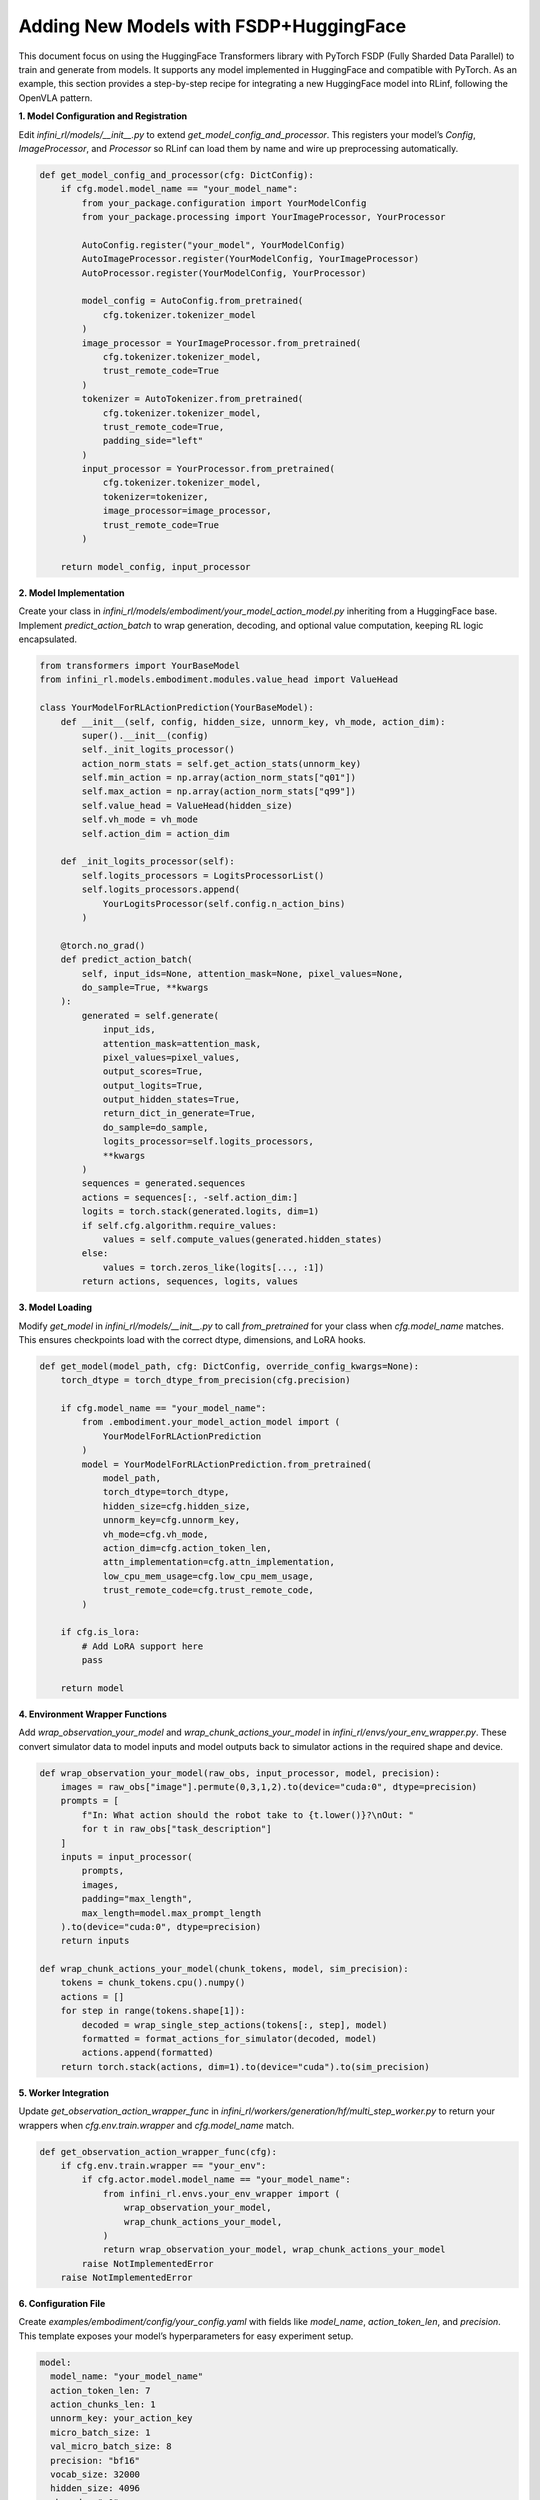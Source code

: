 Adding New Models with FSDP+HuggingFace
========================================

This document focus on using the HuggingFace Transformers library with PyTorch FSDP (Fully Sharded Data Parallel)  
to train and generate from models. It supports any model implemented in HuggingFace and compatible with PyTorch.
As an example, this section provides a step-by-step recipe for integrating a new HuggingFace model into RLinf, following the OpenVLA pattern.


**1. Model Configuration and Registration**

Edit `infini_rl/models/__init__.py` to extend `get_model_config_and_processor`. 
This registers your model’s `Config`, `ImageProcessor`, and `Processor` so RLinf can load them by name and wire up preprocessing automatically.

.. code-block:: python

  def get_model_config_and_processor(cfg: DictConfig):
      if cfg.model.model_name == "your_model_name":
          from your_package.configuration import YourModelConfig
          from your_package.processing import YourImageProcessor, YourProcessor

          AutoConfig.register("your_model", YourModelConfig)
          AutoImageProcessor.register(YourModelConfig, YourImageProcessor)
          AutoProcessor.register(YourModelConfig, YourProcessor)

          model_config = AutoConfig.from_pretrained(
              cfg.tokenizer.tokenizer_model
          )
          image_processor = YourImageProcessor.from_pretrained(
              cfg.tokenizer.tokenizer_model,
              trust_remote_code=True
          )
          tokenizer = AutoTokenizer.from_pretrained(
              cfg.tokenizer.tokenizer_model,
              trust_remote_code=True,
              padding_side="left"
          )
          input_processor = YourProcessor.from_pretrained(
              cfg.tokenizer.tokenizer_model,
              tokenizer=tokenizer,
              image_processor=image_processor,
              trust_remote_code=True
          )

      return model_config, input_processor

**2. Model Implementation**

Create your class in `infini_rl/models/embodiment/your_model_action_model.py` inheriting from a HuggingFace base. 
Implement `predict_action_batch` to wrap generation, decoding, and optional value computation, keeping RL logic encapsulated.

.. code-block:: python

  from transformers import YourBaseModel
  from infini_rl.models.embodiment.modules.value_head import ValueHead

  class YourModelForRLActionPrediction(YourBaseModel):
      def __init__(self, config, hidden_size, unnorm_key, vh_mode, action_dim):
          super().__init__(config)
          self._init_logits_processor()
          action_norm_stats = self.get_action_stats(unnorm_key)
          self.min_action = np.array(action_norm_stats["q01"])
          self.max_action = np.array(action_norm_stats["q99"])
          self.value_head = ValueHead(hidden_size)
          self.vh_mode = vh_mode
          self.action_dim = action_dim

      def _init_logits_processor(self):
          self.logits_processors = LogitsProcessorList()
          self.logits_processors.append(
              YourLogitsProcessor(self.config.n_action_bins)
          )

      @torch.no_grad()
      def predict_action_batch(
          self, input_ids=None, attention_mask=None, pixel_values=None,
          do_sample=True, **kwargs
      ):
          generated = self.generate(
              input_ids,
              attention_mask=attention_mask,
              pixel_values=pixel_values,
              output_scores=True,
              output_logits=True,
              output_hidden_states=True,
              return_dict_in_generate=True,
              do_sample=do_sample,
              logits_processor=self.logits_processors,
              **kwargs
          )
          sequences = generated.sequences
          actions = sequences[:, -self.action_dim:]
          logits = torch.stack(generated.logits, dim=1)
          if self.cfg.algorithm.require_values:
              values = self.compute_values(generated.hidden_states)
          else:
              values = torch.zeros_like(logits[..., :1])
          return actions, sequences, logits, values

**3. Model Loading**

Modify `get_model` in `infini_rl/models/__init__.py` to call `from_pretrained` for your class when `cfg.model_name` matches. This ensures checkpoints load with the correct dtype, dimensions, and LoRA hooks.

.. code-block:: python

  def get_model(model_path, cfg: DictConfig, override_config_kwargs=None):
      torch_dtype = torch_dtype_from_precision(cfg.precision)

      if cfg.model_name == "your_model_name":
          from .embodiment.your_model_action_model import (
              YourModelForRLActionPrediction
          )
          model = YourModelForRLActionPrediction.from_pretrained(
              model_path,
              torch_dtype=torch_dtype,
              hidden_size=cfg.hidden_size,
              unnorm_key=cfg.unnorm_key,
              vh_mode=cfg.vh_mode,
              action_dim=cfg.action_token_len,
              attn_implementation=cfg.attn_implementation,
              low_cpu_mem_usage=cfg.low_cpu_mem_usage,
              trust_remote_code=cfg.trust_remote_code,
          )

      if cfg.is_lora:
          # Add LoRA support here
          pass

      return model

**4. Environment Wrapper Functions**

Add `wrap_observation_your_model` and `wrap_chunk_actions_your_model` in `infini_rl/envs/your_env_wrapper.py`. 
These convert simulator data to model inputs and model outputs back to simulator actions in the required shape and device.

.. code-block:: python

  def wrap_observation_your_model(raw_obs, input_processor, model, precision):
      images = raw_obs["image"].permute(0,3,1,2).to(device="cuda:0", dtype=precision)
      prompts = [
          f"In: What action should the robot take to {t.lower()}?\nOut: "
          for t in raw_obs["task_description"]
      ]
      inputs = input_processor(
          prompts,
          images,
          padding="max_length",
          max_length=model.max_prompt_length
      ).to(device="cuda:0", dtype=precision)
      return inputs

  def wrap_chunk_actions_your_model(chunk_tokens, model, sim_precision):
      tokens = chunk_tokens.cpu().numpy()
      actions = []
      for step in range(tokens.shape[1]):
          decoded = wrap_single_step_actions(tokens[:, step], model)
          formatted = format_actions_for_simulator(decoded, model)
          actions.append(formatted)
      return torch.stack(actions, dim=1).to(device="cuda").to(sim_precision)

**5. Worker Integration**

Update `get_observation_action_wrapper_func` in `infini_rl/workers/generation/hf/multi_step_worker.py` 
to return your wrappers when `cfg.env.train.wrapper` and `cfg.model_name` match. 

.. code-block:: python

  def get_observation_action_wrapper_func(cfg):
      if cfg.env.train.wrapper == "your_env":
          if cfg.actor.model.model_name == "your_model_name":
              from infini_rl.envs.your_env_wrapper import (
                  wrap_observation_your_model,
                  wrap_chunk_actions_your_model,
              )
              return wrap_observation_your_model, wrap_chunk_actions_your_model
          raise NotImplementedError
      raise NotImplementedError

**6. Configuration File**

Create `examples/embodiment/config/your_config.yaml` with fields like `model_name`, `action_token_len`, and `precision`. 
This template exposes your model’s hyperparameters for easy experiment setup.

.. code-block:: yaml

  model:
    model_name: "your_model_name"
    action_token_len: 7
    action_chunks_len: 1
    unnorm_key: your_action_key
    micro_batch_size: 1
    val_micro_batch_size: 8
    precision: "bf16"
    vocab_size: 32000
    hidden_size: 4096
    vh_mode: "a0"
    image_size: [224, 224]
    is_lora: False
    attn_implementation: "flash_attention_2"
    low_cpu_mem_usage: True
    trust_remote_code: True
